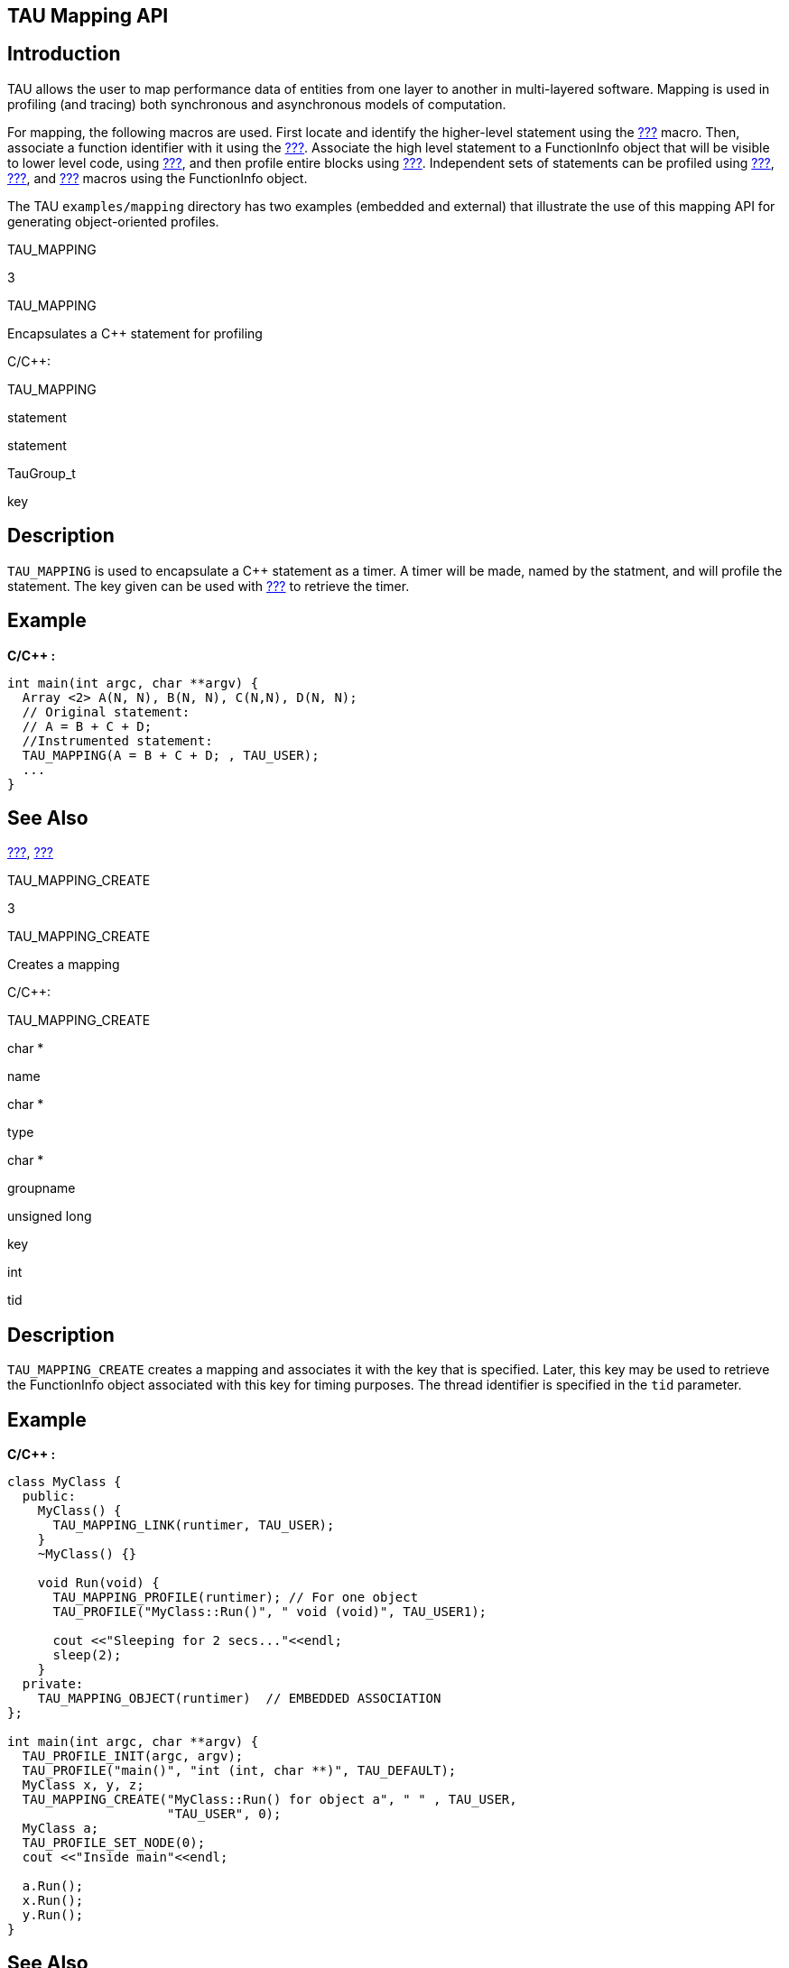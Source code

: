 == TAU Mapping API

== Introduction

TAU allows the user to map performance data of entities from one layer to another in multi-layered software. Mapping is used in profiling (and tracing) both synchronous and asynchronous models of computation.

For mapping, the following macros are used. First locate and identify the higher-level statement using the link:#TAU_MAPPING[???] macro. Then, associate a function identifier with it using the link:#TAU_MAPPING_OBJECT[???]. Associate the high level statement to a FunctionInfo object that will be visible to lower level code, using link:#TAU_MAPPING_LINK[???], and then profile entire blocks using link:#TAU_MAPPING_PROFILE[???]. Independent sets of statements can be profiled using link:#TAU_MAPPING_PROFILE_TIMER[???], link:#TAU_MAPPING_PROFILE_START[???], and link:#TAU_MAPPING_PROFILE_STOP[???] macros using the FunctionInfo object.

The TAU `examples/mapping` directory has two examples (embedded and external) that illustrate the use of this mapping API for generating object-oriented profiles.

TAU_MAPPING

3

TAU_MAPPING

Encapsulates a C++ statement for profiling

C/C++:

TAU_MAPPING

statement

statement

TauGroup_t

key

== Description

`TAU_MAPPING` is used to encapsulate a C++ statement as a timer. A timer will be made, named by the statment, and will profile the statement. The key given can be used with link:#TAU_MAPPING_LINK[???] to retrieve the timer.

== Example

*C/C++ :*

....
int main(int argc, char **argv) {
  Array <2> A(N, N), B(N, N), C(N,N), D(N, N);
  // Original statement:
  // A = B + C + D;
  //Instrumented statement:
  TAU_MAPPING(A = B + C + D; , TAU_USER);
  ... 
}
    
....

== See Also

link:#TAU_MAPPING_CREATE[???], link:#TAU_MAPPING_LINK[???]

TAU_MAPPING_CREATE

3

TAU_MAPPING_CREATE

Creates a mapping

C/C++:

TAU_MAPPING_CREATE

char *

name

char *

type

char *

groupname

unsigned long

key

int

tid

== Description

`TAU_MAPPING_CREATE` creates a mapping and associates it with the key that is specified. Later, this key may be used to retrieve the FunctionInfo object associated with this key for timing purposes. The thread identifier is specified in the `tid` parameter.

== Example

*C/C++ :*

....
class MyClass {
  public:
    MyClass() {
      TAU_MAPPING_LINK(runtimer, TAU_USER); 
    } 
    ~MyClass() {}

    void Run(void) {
      TAU_MAPPING_PROFILE(runtimer); // For one object
      TAU_PROFILE("MyClass::Run()", " void (void)", TAU_USER1);
    
      cout <<"Sleeping for 2 secs..."<<endl;
      sleep(2);
    }
  private:
    TAU_MAPPING_OBJECT(runtimer)  // EMBEDDED ASSOCIATION
};

int main(int argc, char **argv) {
  TAU_PROFILE_INIT(argc, argv);
  TAU_PROFILE("main()", "int (int, char **)", TAU_DEFAULT);
  MyClass x, y, z;
  TAU_MAPPING_CREATE("MyClass::Run() for object a", " " , TAU_USER, 
                     "TAU_USER", 0);
  MyClass a;
  TAU_PROFILE_SET_NODE(0);
  cout <<"Inside main"<<endl;

  a.Run();
  x.Run();
  y.Run();
}
    
....

== See Also

link:#TAU_MAPPING_LINK[???], link:#TAU_MAPPING_OBJECT[???], link:#TAU_MAPPING_PROFILE[???]

TAU_MAPPING_LINK

3

TAU_MAPPING_LINK

Creates a mapping link

C/C++:

TAU_MAPPING_LINK

FunctionInfo

FuncIdVar

unsigned long

Key

== Description

`TAU_MAPPING_LINK`creates a link between the object defined in `TAU_MAPPING_OBJECT` (that identifies a statement) and the actual higher-level statement that is mapped with `TAU_MAPPING`. The Key argument represents a profile group to which the statement belongs, as specified in the `TAU_MAPPING` macro argument. For the example of array statements, this link should be created in the constructor of the class that represents the expression. `TAU_MAPPING_LINK` should be executed before any measurement takes place. It assigns the identifier of the statement to the object to which FuncIdVar refers. For example

== Example

*C/C++ :*

....
class MyClass {
  public:
    MyClass() { }
    ~MyClass() { }

    void Run(void) {
      TAU_MAPPING_OBJECT(runtimer)
      TAU_MAPPING_LINK(runtimer, (unsigned long) this);
      TAU_MAPPING_PROFILE(runtimer); // For one object
      TAU_PROFILE("MyClass::Run()", " void (void)", TAU_USER1);
      
      /* ... */
    }
};

int main(int argc, char **argv) {
  TAU_PROFILE_INIT(argc, argv);
  TAU_PROFILE("main()", "int (int, char **)", TAU_DEFAULT);
  MyClass x, y, z;
  MyClass a;
  TAU_MAPPING_CREATE("MyClass::Run() for object a", " " , 
                     (TauGroup_t) &a, "TAU_USER", 0);
  TAU_MAPPING_CREATE("MyClass::Run() for object x", " " , 
                     (TauGroup_t) &x, "TAU_USER", 0);
  TAU_PROFILE_SET_NODE(0);
  cout <<"Inside main"<<endl;

  a.Run();
  x.Run();
  y.Run();


    
....

== See Also

link:#TAU_MAPPING_CREATE[???], link:#TAU_MAPPING_OBJECT[???], link:#TAU_MAPPING_PROFILE[???]

TAU_MAPPING_OBJECT

3

TAU_MAPPING_OBJECT

Declares a mapping object

C/C++:

TAU_MAPPING_OBJECT

FunctionInfo

FuncIdVar

== Description

To create storage for an identifier associated with a higher level statement that is mapped using `TAU_MAPPING`, we use the `TAU_MAPPING_OBJECT` macro. For example, in the `TAU_MAPPING` example, the array expressions are created into objects of a class ExpressionKernel, and each statement is an object that is an instance of this class. To embed the identity of the statement we store the mapping object in a data field in this class. This is shown below:

== Example

*C/C++ :*

....
template<class LHS,class Op,class RHS,class EvalTag>
class ExpressionKernel : public Pooma::Iterate_t {
  public:
      
    typedef ExpressionKernel<LHS,Op,RHS,EvalTag> This_t;
    //
    // Construct from an Expr.
    // Build the kernel that will evaluate the expression on the 
    // given domain.
    // Acquire locks on the data referred to by the expression.
    //
    ExpressionKernel(const LHS&,const Op&,const RHS&,
    Pooma::Scheduler_t&);
      
      
    virtual ~ExpressionKernel();
    
    // Do the loop.
    virtual void run();
    
  private:
      
    // The expression we will evaluate.
    LHS lhs_m;
    Op  op_m;
    RHS rhs_m;
    TAU_MAPPING_OBJECT(TauMapFI)
};
    
....

== See Also

link:#TAU_MAPPING_CREATE[???], link:#TAU_MAPPING_LINK[???], link:#TAU_MAPPING_PROFILE[???]

TAU_MAPPING_PROFILE

3

TAU_MAPPING_PROFILE

Profiles a block based on a mapping

C/C++:

TAU_MAPPING_PROFILE

FunctionInfo *

FuncIdVar

== Description

The `TAU_MAPPING_PROFILE` macro measures the time and attributes it to the statement mapped in `TAU_MAPPING` macro. It takes as its argument the identifier of the higher level statement that is stored using `TAU_MAPPING_OBJECT` and linked to the statement using `TAU_MAPPING_LINK` macros. `TAU_MAPPING_PROFILE` measures the time spent in the entire block in which it is invoked. For example, if the time spent in the run method of the class does work that must be associated with the higher-level array expression, then, we can instrument it as follows:

== Example

*C/C++ :*

....
// Evaluate the kernel
// Just tell an InlineEvaluator to do it.
      
template<class LHS,class Op,class RHS,class EvalTag>
void
ExpressionKernel<LHS,Op,RHS,EvalTag>::run() {
  TAU_MAPPING_PROFILE(TauMapFI)
      
  // Just evaluate the expression.
  KernelEvaluator<EvalTag>().evalate(lhs_m,op_m,rhs_m);
  // we could release the locks here or in dtor 
}
    
....

== See Also

link:#TAU_MAPPING_CREATE[???], link:#TAU_MAPPING_LINK[???], link:#TAU_MAPPING_OBJECT[???]

TAU_MAPPING_PROFILE_START

3

TAU_MAPPING_PROFILE_START

Starts a mapping timer

C/C++:

TAU_MAPPING_PROFILE_START

Profiler

timer

int

tid

== Description

`TAU_MAPPING_PROFILE_START` starts the timer that is created using `TAU_MAPPING_PROFILE_TIMER`. This will measure the elapsed time in groups of statements, instead of the entire block. A corresponding stop statement stops the timer as described next. The thread identifier is specified in the tid parameter.

== Example

*C/C++ :*

....
template<class LHS,class Op,class RHS,class EvalTag>
void
ExpressionKernel<LHS,Op,RHS,EvalTag>::run() {
  TAU_MAPPING_PROFILE_TIMER(timer, TauMapFI);
  printf("ExpressionKernel::run() this = 4854\n", this);
  // Just evaluate the expression.
  
  TAU_MAPPING_PROFILE_START(timer);
  KernelEvaluator<EvalTag>().evaluate(lhs_m, op_m, rhs_m);
  TAU_MAPPING_PROFILE_STOP();
  // we could release the locks here instead of in the dtor.
}
    
....

== See Also

link:#TAU_MAPPING_PROFILE_TIMER[???], link:#TAU_MAPPING_PROFILE_STOP[???]

TAU_MAPPING_PROFILE_STOP

3

TAU_MAPPING_PROFILE_STOP

Stops a mapping timer

C/C++:

TAU_MAPPING_PROFILE_STOP

Profiler

timer

int

tid

== Description

`TAU_MAPPING_PROFILE_STOP` stops the timer that is created using `TAU_MAPPING_PROFILE_TIMER`. This will measure the elapsed time in groups of statements, instead of the entire block. A corresponding stop statement stops the timer as described next. The thread identifier is specified in the tid parameter.

== Example

*C/C++ :*

....
template<class LHS,class Op,class RHS,class EvalTag>
void
ExpressionKernel<LHS,Op,RHS,EvalTag>::run() {
  TAU_MAPPING_PROFILE_TIMER(timer, TauMapFI);
  printf("ExpressionKernel::run() this = 4854\n", this);
  // Just evaluate the expression.
  
  TAU_MAPPING_PROFILE_START(timer);
  KernelEvaluator<EvalTag>().evaluate(lhs_m, op_m, rhs_m);
  TAU_MAPPING_PROFILE_STOP();
  // we could release the locks here instead of in the dtor.
}
    
....

== See Also

link:#TAU_MAPPING_PROFILE_TIMER[???], link:#TAU_MAPPING_PROFILE_START[???]

TAU_MAPPING_PROFILE_TIMER

3

TAU_MAPPING_PROFILE_TIMER

Declares a mapping timer

C/C++:

TAU_MAPPING_PROFILE_TIMER

Profiler

timer

FunctionInfo *

FuncIdVar

== Description

`TAU_MAPPING_PROFILE_TIMER` enables timing of individual statements, instead of complete blocks. It will attribute the time to a higher-level statement. The second argument is the identifier of the statement that is obtained after `TAU_MAPPING_OBJECT` and `TAU_MAPPING_LINK` have executed. The timer argument in this macro is any variable that is used subsequently to start and stop the timer.

== Example

*C/C++ :*

....
template<class LHS,class Op,class RHS,class EvalTag>
void
ExpressionKernel<LHS,Op,RHS,EvalTag>::run() {
  TAU_MAPPING_PROFILE_TIMER(timer, TauMapFI);
  printf("ExpressionKernel::run() this = 4854\n", this);
  // Just evaluate the expression.
  
  TAU_MAPPING_PROFILE_START(timer);
  KernelEvaluator<EvalTag>().evaluate(lhs_m, op_m, rhs_m);
  TAU_MAPPING_PROFILE_STOP();
  // we could release the locks here instead of in the dtor.
}
    
....

== See Also

link:#TAU_MAPPING_LINK[???], link:#TAU_MAPPING_OBJECT[???], link:#TAU_MAPPING_PROFILE_START[???], link:#TAU_MAPPING_PROFILE_STOP[???]

